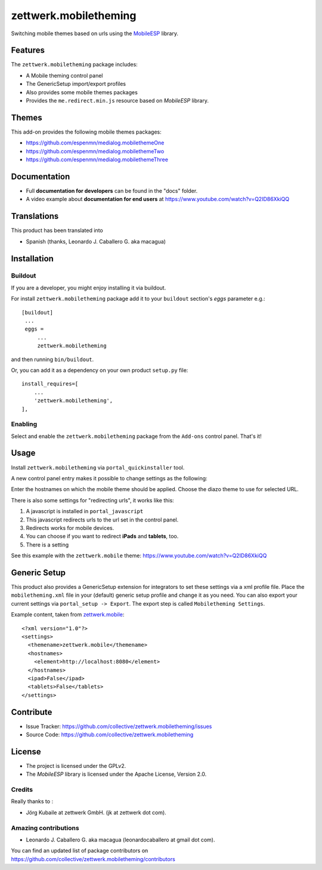 ======================
zettwerk.mobiletheming
======================

Switching mobile themes based on urls using the `MobileESP`_ library.


Features
========

The ``zettwerk.mobiletheming`` package includes:

- A Mobile theming control panel
- The GenericSetup import/export profiles
- Also provides some mobile themes packages
- Provides the ``me.redirect.min.js`` resource based on *MobileESP* library.


Themes
======

This add-on provides the following mobile themes packages:

- https://github.com/espenmn/medialog.mobilethemeOne
- https://github.com/espenmn/medialog.mobilethemeTwo
- https://github.com/espenmn/medialog.mobilethemeThree


Documentation
=============

- Full **documentation for developers** can be found in the "docs" folder.
- A video example about **documentation for end users** at https://www.youtube.com/watch?v=Q2ID86XkiQQ


Translations
============

This product has been translated into

- Spanish (thanks, Leonardo J. Caballero G. aka macagua)


Installation
============


Buildout
--------

If you are a developer, you might enjoy installing it via buildout.

For install ``zettwerk.mobiletheming`` package add it to your ``buildout`` section's 
*eggs* parameter e.g.: ::

   [buildout]
    ...
    eggs =
        ...
        zettwerk.mobiletheming


and then running ``bin/buildout``.

Or, you can add it as a dependency on your own product ``setup.py`` file: ::

    install_requires=[
        ...
        'zettwerk.mobiletheming',
    ],


Enabling
--------

Select and enable the ``zettwerk.mobiletheming`` package from the ``Add-ons`` 
control panel. That's it!


Usage
=====

Install ``zettwerk.mobiletheming`` via ``portal_quickinstaller`` tool.

A new control panel entry makes it possible to change settings as the following:

.. image:: https://github.com/collective/zettwerk.mobiletheming/raw/master/docs/screenshot1.png
  :alt: Mobile theming control panel
  :align: center

Enter the hostnames on which the mobile theme should be applied.
Choose the diazo theme to use for selected URL.

There is also some settings for "redirecting urls", it works like this:

1) A javascript is installed in ``portal_javascript``
2) This javascript redirects urls to the url set in the control panel.
3) Redirects works for mobile devices.
4) You can choose if you want to redirect **iPads** and **tablets**, too.
5) There is a setting

See this example with the ``zettwerk.mobile`` theme: https://www.youtube.com/watch?v=Q2ID86XkiQQ


Generic Setup
=============

This product also provides a GenericSetup extension for integrators to set 
these settings via a xml profile file. Place the ``mobiletheming.xml`` file 
in your (default) generic setup profile and change it as you need. You can 
also export your current settings via ``portal_setup -> Export``. The export 
step is called ``Mobiletheming Settings``.

Example content, taken from `zettwerk.mobile <https://github.com/collective/zettwerk.mobile/tree/master/zettwerk/mobile/profiles/default/mobiletheming.xml>`_:

::

    <?xml version="1.0"?>
    <settings>
      <themename>zettwerk.mobile</themename>
      <hostnames>
        <element>http://localhost:8080</element>
      </hostnames>
      <ipad>False</ipad>
      <tablets>False</tablets>
    </settings>


Contribute
==========

- Issue Tracker: https://github.com/collective/zettwerk.mobiletheming/issues
- Source Code: https://github.com/collective/zettwerk.mobiletheming


License
=======

- The project is licensed under the GPLv2.
- The *MobileESP* library is licensed under the Apache License, Version 2.0.


Credits
-------

Really thanks to :

- Jörg Kubaile at zettwerk GmbH. (jk at zettwerk dot com).


Amazing contributions
---------------------

- Leonardo J. Caballero G. aka macagua (leonardocaballero at gmail dot com).

You can find an updated list of package contributors on https://github.com/collective/zettwerk.mobiletheming/contributors

.. _`MobileESP`: https://github.com/ahand/mobileesp
